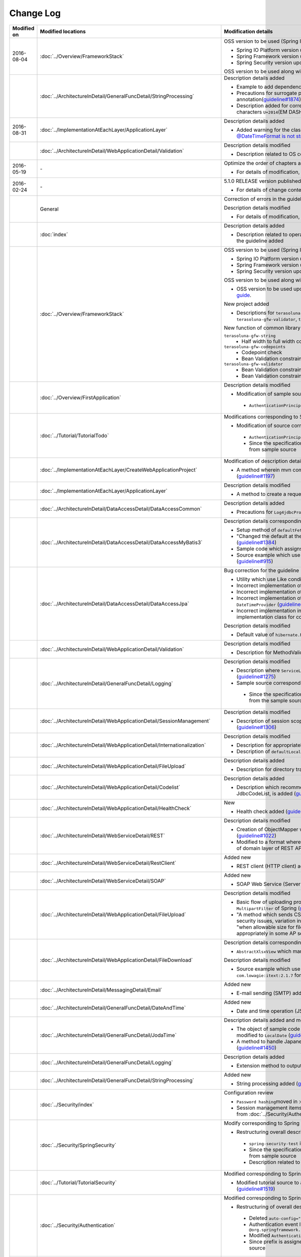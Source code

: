 Change Log
================================================================================

.. tabularcolumns:: |p{0.15\linewidth}|p{0.25\linewidth}|p{0.60\linewidth}|
.. list-table::
    :header-rows: 1
    :widths: 15 25 60

    * - Modified on
      - Modified locations
      - Modification details

    * - 2016-08-04
      - :doc:`../Overview/FrameworkStack`
      - OSS version to be used (Spring IO Platform version) updated

        * Spring IO Platform version updated in 2.0.6.RELEASE
        * Spring Framework version updated in 4.2.7.RELEASE
        * Spring Security version updated in 4.0.4.RELEASE

        OSS version to be used along with Spring IO Platform version update is updated  

    * -
      - :doc:`../ArchitectureInDetail/GeneralFuncDetail/StringProcessing`
      - Description details added

        * Example to add dependency to terasoluna-gfw-string is added (\ `guideline#1699 <https://github.com/terasolunaorg/guideline/issues/1699>`_\ )
        * Precautions for surrogate pair added to description of @Size annotation(\ `guideline#1874 <https://github.com/terasolunaorg/guideline/issues/1874>`_\ )
        * Description added for corresponding UCS(Unicode)characters of JIS chinese characters \ ``U+2014``\(EM DASH)(\ `guideline#1914 <https://github.com/terasolunaorg/guideline/issues/1914>`_\ )

    * - 2016-08-31
      - :doc:`../ImplementationAtEachLayer/ApplicationLayer`
      - Description details added

        * Added warning for the classes on JSR-310 Date and Time API, refer \ `@DateTimeFormat is not strict with JSR310 #1991 <https://github.com/terasolunaorg/guideline/issues/1991>`_\ .

    * -
      - :doc:`../ArchitectureInDetail/WebApplicationDetail/Validation`
      - Description details modified

        * Description related to OS command injection added (\ `guideline#1957 <https://github.com/terasolunaorg/guideline/issues/1957>`_\ )

    * - 2016-05-19
      - \-
      - Optimize the order of chapters and sections
      
        * For details of modification, refer \ `Optimize the order of chapters and sections #1683 <https://github.com/terasolunaorg/guideline/issues/1683>`_\ .
      
    * - 2016-02-24
      - \-
      - 5.1.0 RELEASE version published

        * For details of change contents, refer \ `5.1.0 Issue List <https://github.com/terasolunaorg/guideline/issues?q=is%3Aissue+milestone%3A5.1.0+is%3Aclosed>`_\ .
    * -
      - General
      - Correction of errors in the guideline (typo mistakes and simple description errors)

        Description details modified

        * For details of modification, refer \ `5.1.0 Issue list (improvement) <https://github.com/terasolunaorg/guideline/issues?q=milestone%3A5.1.0+label%3Aimprovement+is%3Aclosed>`_\ .

    * -
      - :doc:`index`
      - Description details added

        * Description related to operation verification environment of the details described in the guideline added

    * -
      - :doc:`../Overview/FrameworkStack`
      - OSS version to be used (Spring IO Platform version) updated

        * Spring IO Platform version updated in 2.0.1.RELEASE
        * Spring Framework version updated in 4.2.4.RELEASE
        * Spring Security version updated in 4.0.3.RELEASE

        OSS version to be used along with Spring IO Platform version update is updated

        * OSS version to be used updated. For update details, refer \ `version 5.1.0 migration guide <https://github.com/terasolunaorg/terasoluna-gfw/wiki/Migration-Guide-5.1.0_ja#step-1-update-dependency-libraries>`_\ .

        New project added

        * Descriptions for \ ``terasoluna-gfw-string``\ , \ ``terasoluna-gfw-codepoints``\ , \ ``terasoluna-gfw-validator``\ , \ ``terasoluna-gfw-web-jsp``\  projects added.

        New function of common library added

        \ ``terasoluna-gfw-string``\ 
         * Half width to full width conversion

        \ ``terasoluna-gfw-codepoints``\
         * Codepoint check
         * Bean Validation constraint annotation for code point check

        \ ``terasoluna-gfw-validator``\
         * Bean Validation constraint annotation for byte length check
         * Bean Validation constraint annotation for field value comparison correlation check

    * -
      - :doc:`../Overview/FirstApplication`
      - Description details modified

        *  Modification of sample source corresponding to Spring Security 4 (\ `guideline#1519 <https://github.com/terasolunaorg/guideline/issues/1519>`_\ )

         * \ ``AuthenticationPrincipalArgumentResolver``\  package changed

    * -
      - :doc:`../Tutorial/TutorialTodo`
      - Modifications corresponding to Spring Security 4

        *  Modification of source corresponding to Spring Security 4 (\ `guideline#1519 <https://github.com/terasolunaorg/guideline/issues/1519>`_\ )

         * \ ``AuthenticationPrincipalArgumentResolver``\  package changed
         * Since the specification is true by default, \ ``<use-expressions="true">``\  deleted from sample source

    * -
      - :doc:`../ImplementationAtEachLayer/CreateWebApplicationProject`
      - Modification of description details

        *  A method wherein mvn command is used in the offline environment is added (\ `guideline#1197 <https://github.com/terasolunaorg/guideline/issues/1197>`_\ )

    * -
      - :doc:`../ImplementationAtEachLayer/ApplicationLayer`
      - Description details modified

        *  A method to create a request URL using EL function is added (\ `guideline#632 <https://github.com/terasolunaorg/guideline/issues/632>`_\ )

    * -
      - :doc:`../ArchitectureInDetail/DataAccessDetail/DataAccessCommon`
      - Description details added

        *  Precautions for \ ``Log4jdbcProxyDataSource``\  overhead added (\ `guideline#1471 <https://github.com/terasolunaorg/guideline/issues/1471>`_\ )
    * -
      - :doc:`../ArchitectureInDetail/DataAccessDetail/DataAccessMyBatis3`
      - Description details corresponding to MyBatis 3.3 added

        * Setup method of \ ``defaultFetchSize``\  added (\ `guideline#965 <https://github.com/terasolunaorg/guideline/issues/965>`_\ )
        * "Changed the default at the time of delayed reading to \ ``JAVASSIST``\" added (\ `guideline#1384 <https://github.com/terasolunaorg/guideline/issues/1384>`_\ )
        * Sample code which assigns Genrics to \ ``ResultHandler``\  modified (\ `guideline#1384 <https://github.com/terasolunaorg/guideline/issues/1384>`_\ )
        * Source example which use newly added \ ``@Flush``\  annotation, and precautions added (\ `guideline#915 <https://github.com/terasolunaorg/guideline/issues/915>`_\ )

    * -
      - :doc:`../ArchitectureInDetail/DataAccessDetail/DataAccessJpa`
      - Bug correction for the guideline

        *  Utility which use Like condition modified appropriately (\ `guideline#1464 <https://github.com/terasolunaorg/guideline/issues/1464>`_\ )
        *  Incorrect implementation of true value in JPQL corrected (\ `guideline#1525 <https://github.com/terasolunaorg/guideline/issues/1525>`_\ )
        *  Incorrect implementation of pagination corrected (\ `guideline#1463 <https://github.com/terasolunaorg/guideline/issues/1463>`_\ )
        *  Incorrect implementation of sample code corrected which implements \ ``DateTimeProvider``\  (\ `guideline#1327 <https://github.com/terasolunaorg/guideline/issues/1327>`_\ )
        *  Incorrect implementation in Factory class for generating an instance of implementation class for common Repository interface corrected (\ `guideline#1327 <https://github.com/terasolunaorg/guideline/issues/1327>`_\ )

        Description details modified

        *  Default value of \ ``hibernate.hbm2ddl.auto``\  corrected (\ `guideline#1282 <https://github.com/terasolunaorg/guideline/issues/1282>`_\ )

    * -
      - :doc:`../ArchitectureInDetail/WebApplicationDetail/Validation`
      - Description details modified

        *  Description for MethodValidation added (\ `guideline#708 <https://github.com/terasolunaorg/guideline/issues/708>`_\ )

    * -
      - :doc:`../ArchitectureInDetail/GeneralFuncDetail/Logging`
      - Description details modified

        * Description where \ ``ServiceLoader``\  mechanism is used in Logback setting, is added (\ `guideline#1275 <https://github.com/terasolunaorg/guideline/issues/1275>`_\ )
        * Sample source corresponding to Spring Security 4 modified (\ `guideline#1519 <https://github.com/terasolunaorg/guideline/issues/1519>`_\ )

         * Since the specification is true by default, \ ``<use-expressions="true">``\  deleted from the sample source

    * -
      - :doc:`../ArchitectureInDetail/WebApplicationDetail/SessionManagement`
      - Description details modified

        *  Description of session scope reference which use SpEL expression is added (\ `guideline#1306 <https://github.com/terasolunaorg/guideline/issues/1306>`_\ )

    * -
      - :doc:`../ArchitectureInDetail/WebApplicationDetail/Internationalization`
      - Description details modified

        *  Description for appropriately reflecting locale in JSP is added (\ `guideline#1439 <https://github.com/terasolunaorg/guideline/issues/1439>`_\ )
        *  Description of \ ``defaultLocale``\  of \ ``SessionLocalResolver``\  corrected (\ `guideline#686 <https://github.com/terasolunaorg/guideline/issues/686>`_\ )

    * -
      - :doc:`../ArchitectureInDetail/WebApplicationDetail/FileUpload`
      - Description details added

        * Description for directory traversal attack added (\ `guideline#2010 <https://github.com/terasolunaorg/guideline/issues/2010>`_\ )

    * -
      - :doc:`../ArchitectureInDetail/WebApplicationDetail/Codelist`
      - Description details added

        *  Description which recommends a pattern wherein \ ``JdbcTemplate``\  is specified in JdbcCodeList, is added (\ `guideline#501 <https://github.com/terasolunaorg/guideline/issues/501>`_\ )

    * -
      - :doc:`../ArchitectureInDetail/WebApplicationDetail/HealthCheck`
      - New

        * Health check added (\ `guideline#1698 <https://github.com/terasolunaorg/guideline/issues/1698>`_\ )

    * -
      - :doc:`../ArchitectureInDetail/WebServiceDetail/REST`
      - Description details modified

        *  Creation of ObjectMapper which use \ ``Jackson2ObjectMapperFactoryBean``\  added (\ `guideline#1022 <https://github.com/terasolunaorg/guideline/issues/1022>`_\ )
        *  Modified to a format where MyBatis3 is used as a prerequisite in the implementation of domain layer of REST API application (\ `guideline#1323 <https://github.com/terasolunaorg/guideline/issues/1323>`_\ )

    * -
      - :doc:`../ArchitectureInDetail/WebServiceDetail/RestClient`
      - Added new

        *  REST client (HTTP client) added (\ `guideline#1307 <https://github.com/terasolunaorg/guideline/issues/1307>`_\ )

    * -
      - :doc:`../ArchitectureInDetail/WebServiceDetail/SOAP`
      - Added new

        *  SOAP Web Service (Server / Client) added (\ `guideline#1340 <https://github.com/terasolunaorg/guideline/issues/1340>`_\ )

    * -
      - :doc:`../ArchitectureInDetail/WebApplicationDetail/FileUpload`
      - Description details modified

        * Basic flow of uploading process and its description modified to description which use \ ``MultipartFilter``\  of Spring (\ `guideline#193 <https://github.com/terasolunaorg/guideline/issues/193>`_\ )
        * "A method which sends CSRF token by query parameter" deleted due to issues like security issues, variation in the operation according to AP server etc.
          Precaution - "when allowable size for file upload exceeds, CSRF token check is not carried out appropriately in some AP servers" added (\ `guideline#1602 <https://github.com/terasolunaorg/guideline/issues/1602>`_\ )


    * -
      - :doc:`../ArchitectureInDetail/WebApplicationDetail/FileDownload`
      - Description details corresponding to Spring Framework4.2 added

        *  \ ``AbstractXlsxView``\  which manages xlsx format, is added (\ `guideline#996 <https://github.com/terasolunaorg/guideline/issues/996>`_\ )

        Description details modified

        * Source example which use \ ``com.lowagie:itext:4.2.1``\  modified to a format which uses \ ``com.lowagie:itext:2.1.7``\  for the specification change of the iText

    * -
      - :doc:`../ArchitectureInDetail/MessagingDetail/Email`
      - Added new

        *  E-mail sending (SMTP) added (\ `guideline#1165 <https://github.com/terasolunaorg/guideline/issues/1165>`_\ )

    * -
      - :doc:`../ArchitectureInDetail/GeneralFuncDetail/DateAndTime`
      - Added new

        *  Date and time operation (JSR-310 Date and Time API) added (\ `guideline#1450 <https://github.com/terasolunaorg/guideline/issues/1450>`_\ )

    * -
      - :doc:`../ArchitectureInDetail/GeneralFuncDetail/JodaTime`
      - Description details added and modified

        *  The object of sample code which handles the date that does not use Timezone modified to \ ``LocalDate``\  (\ `guideline#1283 <https://github.com/terasolunaorg/guideline/issues/1283>`_\ )
        *  A method to handle Japanese calendar in Java8 and earlier versions is added (\ `guideline#1450 <https://github.com/terasolunaorg/guideline/issues/1450>`_\ )

    * -
      - :doc:`../ArchitectureInDetail/GeneralFuncDetail/Logging`
      - Description details added
        
        * Extension method to output log message with ID is described (\ `guideline#1928 <https://github.com/terasolunaorg/guideline/issues/1928>`_\ )

    * -
      - :doc:`../ArchitectureInDetail/GeneralFuncDetail/StringProcessing`
      - Added new

        *  String processing added (\ `guideline#1451 <https://github.com/terasolunaorg/guideline/issues/1451>`_\ )

    * -
      - :doc:`../Security/index`
      - Configuration review

        * \ ``Password hashing``\ moved in :doc:`../Security/Authentication`
        * Session management items are separated as :doc:`../Security/SessionManagement` from :doc:`../Security/Authentication`

    * -
      - :doc:`../Security/SpringSecurity`
      - Modify corresponding to Spring Security 4

        * Restructuring overall description

         *  \ ``spring-security-test``\  introduction
         *  Since the specification is true by default, \ ``<use-expressions="true">``\  deleted from sample source
         * Description related to \ ``RedirectAuthenticationHandler``\ deprecation deleted

    * -
      - :doc:`../Tutorial/TutorialSecurity`
      - Modified corresponding to Spring Security 4

        * Modified tutorial source to a format corresponding to Spring Security 4 (\ `guideline#1519 <https://github.com/terasolunaorg/guideline/issues/1519>`_\ )

    * -
      - :doc:`../Security/Authentication`
      - Modified corresponding to Spring Security 4 (\ `guideline#1519 <https://github.com/terasolunaorg/guideline/issues/1519>`_\ )

        * Restructuring of overall description

         * Deleted \ ``auto-config="true"``\
         * Authentication event listener modified to \ ``@org.springframework.context.event.EventListener``\
         * Modified \ ``AuthenticationPrincipal``\  package
         * Since prefix is assigned by default, \ ``ROLE_``\  prefix deleted from sample source

    * -
      - :doc:`../Security/Authorization`
      - Modified corresponding to Spring Security 4 (\ `guideline#1519 <https://github.com/terasolunaorg/guideline/issues/1519>`_\ )

        * Restructuring of overall description

         *  Since the prefix is assigned by default, \ ``ROLE_``\  prefix deleted from sample source
         *  Since the specification is true by default, \ ``<use-expressions="true">``\  deleted from sample source
         *  Definition example of \ ``@PreAuthorize``\  added

    * -
      - :doc:`../Security/CSRF`
      - Modified corresponding to Spring Security 4

        * Restructuring of overall description

         * CSRF invalidation settings modified \ ``<sec:csrf disabled="true"/>``\

        * Description details modified

         * Items related to multi-part request moved to :doc:`../ArchitectureInDetail/WebApplicationDetail/FileUpload` (\ `guideline#1602 <https://github.com/terasolunaorg/guideline/issues/1602>`_\ )

    * -
      - :doc:`../Security/Encryption`
      - Added new

        * Encryption guidelines added (\ `guideline#1106 <https://github.com/terasolunaorg/guideline/issues/1106>`_\ )

    * -
      - :doc:`../Security/SecureLoginDemo`
      - Added new

        *  Typical implementation example of security requirements added (\ `guideline#1604 <https://github.com/terasolunaorg/guideline/issues/1604>`_\ )

    * -
      - :doc:`../Tutorial/TutorialSession`
      - Added new

        *  Session tutorial added (\ `guideline#1599 <https://github.com/terasolunaorg/guideline/issues/1599>`_\ )

    * -
      - :doc:`../Tutorial/TutorialREST`
      - Modified corresponding to Spring Security 4

        *  Modified source corresponding to Spring Security 4 (\ `guideline#1519 <https://github.com/terasolunaorg/guideline/issues/1519>`_\ )

         * CSRF invalidation settings modified \ ``<sec:csrf disabled="true"/>``\
         * Since the specification is true by default, \ ``<use-expressions="true">``\  deleted from sample source

    * - 2015-08-05
      - \-
      - Released "5.0.1 RELEASE" version

        * For update details, refer to \ `Issue list of 5.0.1 <https://github.com/terasolunaorg/guideline/issues?q=is%3Aissue+milestone%3A5.0.1+is%3Aclosed>`_\
    * -
      - Overall modifications
      - Fixed guideline errors (corrected typos, mistakes in description, etc.)

        * For modification details, refer to \ `Issue list of 5.0.1 (clerical error) <https://github.com/terasolunaorg/guideline/issues?q=is%3Aclosed+milestone%3A5.0.1+label%3A%22clerical+error%22>`_\

        Improved the description

        * For improvement details, \ `Issue list of 5.0.1 (improvement) <https://github.com/terasolunaorg/guideline/issues?q=milestone%3A5.0.1+label%3Aimprovement+is%3Aclosed>`_\

        Fixed the description about application server

        * Removed the description for the Resin
        * Updated the link of reference page
    * -
      - :doc:`index`
      - Added the description

        * Added description about tested environments for contents described in this guideline
    * -
      - :doc:`../Overview/FrameworkStack`
      - Updated the OSS version(Spring IO Platform version) to protect security vulnerability

        * Spring IO Platform version updated to 1.1.3.RELEASE
        * Spring Framework version updated to 4.1.7.RELEASE (\ `CVE-2015-3192 <http://pivotal.io/security/cve-2015-3192>`_\ )
        * JSTL version updated to 1.2.5 (\ `CVE-2015-0254 <http://cve.mitre.org/cgi-bin/cvename.cgi?name=CVE-2015-0254>`_\ )

        Updated the OSS version by the Spring IO Platform version update

        * Updated the OSS version to be used. For update details, refer to \ `Migration guide of version 5.0.1 <https://github.com/terasolunaorg/terasoluna-gfw/wiki/Migration-Guide-5.0.1#step-1-update-dependency-libraries>`_\

        Improved the description (\ `guideline#1148 <https://github.com/terasolunaorg/guideline/issues/1148>`_\ )

        * Added the description of \ ``terasoluna-gfw-recommended-dependencies``\ ,\ ``terasoluna-gfw-recommended-web-dependencies``\  and \ ``terasoluna-gfw-parent``\
        * Modified the description for some project
        * Added the illustration to indicate project dependencies
    * -
      - :doc:`../ImplementationAtEachLayer/CreateWebApplicationProject`
      - Added the description

        * Added how to build a war file (\ `guideline#1146 <https://github.com/terasolunaorg/guideline/issues/1146>`_\ )
    * -
      - :doc:`../ArchitectureInDetail/DataAccessDetail/DataAccessCommon`
      - Added the description

        * Added the description of \ ``DataSource``\  switching functionality (\ `guideline#1071 <https://github.com/terasolunaorg/guideline/issues/1071>`_\ )
    * -
      - :doc:`../ArchitectureInDetail/DataAccessDetail/DataAccessMyBatis3`
      - Fixed the guideline bug

        * Modified the description about timing of batch execution (\ `guideline#903 <https://github.com/terasolunaorg/guideline/issues/903>`_\ )
    * -
      - :doc:`../ArchitectureInDetail/GeneralFuncDetail/Logging`
      - Improved the description

        * Added the description about \ ``additivity``\  attribute of \ ``<logger>``\  tag (\ `guideline#977 <https://github.com/terasolunaorg/guideline/issues/977>`_\ )
    * -
      - :doc:`../ArchitectureInDetail/WebApplicationDetail/SessionManagement`
      - Improved the description

        * Modified the description about how to define a session scope bean (\ `guideline#1082 <https://github.com/terasolunaorg/guideline/issues/1082>`_\ )
    * -
      - :doc:`../ArchitectureInDetail/WebApplicationDetail/DoubleSubmitProtection`
      - Added the description

        * Added the description about the transaction token check in case that response cache is disabled (\ `guideline#1260 <https://github.com/terasolunaorg/guideline/issues/1260>`_\ )
    * -
      - :doc:`../ArchitectureInDetail/WebApplicationDetail/Codelist`
      - Added the description

        * Added how to display a code name (\ `guideline#1109 <https://github.com/terasolunaorg/guideline/issues/1109>`_\ )
    * -
      - | :doc:`../ArchitectureInDetail/WebApplicationDetail/Ajax`
        | :doc:`../ArchitectureInDetail/WebServiceDetail/REST`
      - Added the warning about \ `CVE-2015-3192 <http://pivotal.io/security/cve-2015-3192>`_\ (XML security vulnerability)

        * Added the warning at the time of the StAX(Streaming API for XML) use (\ `guideline#1211 <https://github.com/terasolunaorg/guideline/issues/1211>`_\ )
    * -
      - | :doc:`../ArchitectureInDetail/WebApplicationDetail/Pagination`
        | :doc:`../ArchitectureInDetail/WebApplicationDetail/TagLibAndELFunctions`
      - Modified in accordance with bug fixes of common library

        * Modified the description about \ ``f:query``\  specification , in accordance with bug fixes of common library (\ `terasoluna-gfw#297 <https://github.com/terasolunaorg/terasoluna-gfw/issues/297>`_\ ) (\ `guideline#1244 <https://github.com/terasolunaorg/guideline/issues/1244>`_\ )
    * -
      - :doc:`../Security/Authentication`
      - Improved the description

        * Added the notes about handling with some properties of parent class of \ ``ExceptionMappingAuthenticationFailureHandler``\  (\ `guideline#812 <https://github.com/terasolunaorg/guideline/issues/812>`_\ )
        * Modified the setting example for the \ ``requiresAuthenticationRequestMatcher``\  property of \ ``AbstractAuthenticationProcessingFilter``\  (\ `guideline#1110 <https://github.com/terasolunaorg/guideline/issues/1110>`_\ )
    * -
      - :doc:`../Security/Authorization`
      - Fixed the guideline bug

        * Modified the setting example for the \ ``access``\  attribute of \ ``<sec:authorize>``\  tag (JSP tag library) (\ `guideline#1003 <https://github.com/terasolunaorg/guideline/issues/1003>`_\ )
    * -
      - Elimination of environmental dependency
      - Added the description

        * Added how to apply the external classpath(alternative functionality of \ ``VirtualWebappLoader``\  of Tomcat7) at the time of Tomcat8 use (\ `guideline#1081 <https://github.com/terasolunaorg/guideline/issues/1081>`_\ )
    * - 2015-06-12
      - Overall modifications
      - Released English version of "5.0.0 RELEASE"
    * - 2015-03-06
      - :doc:`../ArchitectureInDetail/WebServiceDetail/REST`
      - Guideline bug modification

        * Modification of sample code for exception handling (the code that contains the issue of generating \ ``NullPointerException``\ ).
          For improvement details, refer to \ `guideline#918 <https://github.com/terasolunaorg/guideline/issues/918>`_\ .
    * -
      - :doc:`../Tutorial/TutorialREST`
      - Guideline bug modification

        * Fixed a problem that generates \ `` NullPointerException`` \ in the processing of exception handling.
          For improvement details, refer to \ `guideline#918 <https://github.com/terasolunaorg/guideline/issues/918>`_\ .
    * - 2015-02-23
      - \-
      - Released "5.0.0 RELEASE" version

        * For update details, refer to \ `Issue list of 5.0.0 <https://github.com/terasolunaorg/guideline/issues?q=is%3Aissue+milestone%3A5.0.0+is%3Aclosed>`_\  and \ `Backport issue list of 1.0.2  <https://github.com/terasolunaorg/guideline/issues?q=is%3Aclosed+milestone%3A1.0.2+label%3Abackport>`_\ .
    * -
      - Overall modifications
      - Fixed guideline errors (corrected typos, mistakes in description, etc.)

        * For modification details, refer to \ `Backport issue list of 1.0.2 (clerical error) <https://github.com/terasolunaorg/guideline/issues?q=is%3Aclosed+milestone%3A1.0.2+label%3Abackport+label%3A%22clerical+error%22>`_\ .

        Improved the description

        * For improvement details, refer to \ `Issue list of 5.0.0 (improvement) <https://github.com/terasolunaorg/guideline/issues?q=milestone%3A5.0.0+label%3Aimprovement+is%3Aclosed>`_\  and \ `Backport issue list of 1.0.2 (improvement) <https://github.com/terasolunaorg/guideline/issues?q=is%3Aclosed+milestone%3A1.0.2+label%3Aimprovement+label%3Abackport>`_\ .

        Added new

        * :doc:`../ImplementationAtEachLayer/CreateWebApplicationProject`
        * :doc:`../ArchitectureInDetail/DataAccessDetail/DataAccessMyBatis3`
        * :doc:`../ArchitectureInDetail/WebApplicationDetail/TagLibAndELFunctions`
        * :doc:`../Appendix/Lombok`

        Updated in accordance with version 5.0.0 

        * Deleted MyBatis2 
    * -
      - :doc:`../Overview/FrameworkStack`
      - Spring IO Platform compatible

        * Added a point that except for some libraries, the management of recommended libraries is changed to a structure delegating it to Spring IO Platform.

        Updated the OSS version

        * Updated the OSS version to be used. For update details, refer to \ `Migration guide of version 5.0.0 <https://github.com/terasolunaorg/terasoluna-gfw/wiki/Migration-Guide-5.0.0#step-1-update-dependency-libraries>`_\ .
    * -
      - :doc:`../Overview/FirstApplication`
      - Updated in accordance with version 5.0.0

        * Used Spring Framework 4.1
        * Reviewed structure of document.
    * -
      - :doc:`../Overview/ApplicationLayering`
      - Fixed bugs in English translation.

        * Fixed translation bugs related to domain layer and other layers.
          For modification details, refer to \ `guideline#364 issue <https://github.com/terasolunaorg/guideline/issues/364>`_\ .
    * -
      - :doc:`../Tutorial/TutorialTodo`
      - Updated in accordance with version 5.0.0

        * Use of Spring Framework 4.1.
        * MyBatis3 support as infrastructure layer.
        * Revised document structure.
    * -
      - :doc:`../ImplementationAtEachLayer/CreateWebApplicationProject`
      - Added new

        * Added a method to create a project having multi project structure
    * -
      - :doc:`../ImplementationAtEachLayer/DomainLayer`
      - Modified in accordance with Spring Framework 4.1

        * Added description about handling \ ``@Transactional``\  of JTA 1.2.
          For modification details, refer to \ `guideline#562 issue <https://github.com/terasolunaorg/guideline/issues/562>`_\ .
        * Modified description about handling \ ``@Transactional(readOnly = true)``\  when using JPA (Hibernate implementation).
          With \ `SPR-8959 <https://jira.spring.io/browse/SPR-8959>`_\  (Spring Framework 4.1 and later versions) support,
          it has been improved so that instruction can be given so as to handle as "Read-only transactions" for JDBC driver.

        Added description

        * Added notes regarding the cases where "Read-only transactions" are not enabled.
          For added contents, refer to \ `guideline#861 issue <https://github.com/terasolunaorg/guideline/issues/861>`_\ .
    * -
      - :doc:`../ImplementationAtEachLayer/InfrastructureLayer`
      - Modified in accordance with MyBatis3

        * Added a method to use MyBatis3 mechanism as implementation of RepositoryImpl.
    * -
      - :doc:`../ImplementationAtEachLayer/ApplicationLayer`
      - Modified in accordance with Spring Framework 4.1

        * Added description about the attribute (attribute to filter the Controllers to be used) added in \ ``@ControllerAdvice``\ .
          For modification details, refer to \ `guideline#549 issue <https://github.com/terasolunaorg/guideline/issues/549>`_\ .
        * Added description about \ ``<mvc:view-resolvers>``\ .
          For modification details, refer to \ `guideline#609 issue <https://github.com/terasolunaorg/guideline/issues/609>`_\ .
    * -
      - :doc:`../ArchitectureInDetail/DataAccessDetail/DataAccessCommon`
      - Modified in accordance with bug fixes of common library

        * Added description about handling double byte wild card characters (\ ``％``\ , \ ``＿``\)\ , in accordance with bug fixes of common library (\ `terasoluna-gfw#78 <https://github.com/terasolunaorg/terasoluna-gfw/issues/78>`_\ ).
          For modification details, refer to \ `guideline#712 issue <https://github.com/terasolunaorg/guideline/issues/712>`_\ .

        Modified in accordance with Spring Framework 4.1

        * Removed the description about the problem where pessimistic locking error of JPA (Hibernate implementation) is not converted into \ ``PessimisticLockingFailureException``\  of Spring Framework.
          This problem is resolved in \ `SPR-10815 <https://jira.spring.io/browse/SPR-10815>`_\  (Spring Framework 4.0 and later versions).

        Modified in accordance with Apache Commons DBCP 2.0

        * Changed the sample code and its description to use component for Apache Commons DBCP 2.0.
    * -
      - :doc:`../ArchitectureInDetail/DataAccessDetail/DataAccessMyBatis3`
      - Added new

        * Added method to implement an infrastructure layer using MyBatis3 as O/R Mapper.
    * -
      - :doc:`../ArchitectureInDetail/DataAccessDetail/ExclusionControl`
      - Fixed guideline bugs

        * Modified the sample code of optimistic locking of long transactions (processing when records cannot be fetched).
          For modification details, refer to \ `guideline#450 issue <https://github.com/terasolunaorg/guideline/issues/450>`_\ .

        Modified in accordance with Spring Framework 4.1

        * Removed the description about the problem where pessimistic locking error of JPA (Hibernate implementation) is not converted into \ ``PessimisticLockingFailureException``\  of Spring Framework.
          This problem is resolved in \ `SPR-10815 <https://jira.spring.io/browse/SPR-10815>`_\  (Spring Framework 4.0 and later versions).

        Modified in accordance with MyBatis3

        * Added methods to implement exclusive control when using MyBatis3.
    * -
      - :doc:`../ArchitectureInDetail/WebApplicationDetail/Validation`
      - Fixed guideline bugs

        * Modified the description of \ ``@GroupSequence``\ .
          For modification details, refer to \ `guideline#296 issue <https://github.com/terasolunaorg/guideline/issues/296>`_\ .

        Modified in accordance with bug fixes of common library

        * Added notes about \ ``ValidationMessages.properties``\ , in accordance with bug fixes of common library (\ `terasoluna-gfw#256 <https://github.com/terasolunaorg/terasoluna-gfw/issues/256>`_\ ).
          For modification details, refer to \ `guideline#766 issue <https://github.com/terasolunaorg/guideline/issues/766>`_\ .

        Added description

        * Added a method to link with the mechanism of Group Validation of Bean Validation at the time of correlated item check using Spring Validator.
          For added contents, refer to \ `guideline#320 issue <https://github.com/terasolunaorg/guideline/issues/320>`_\ .

        Modified in accordance with Bean Validation 1.1 (Hibernate Validator 5.1)

        * Added description about \ ``inclusive``\  attribute of \ ``@DecimalMin``\  and \ ``@DecimalMax``\ .
        * Added description about Expression Language.
        * Described about deprecated API from Bean Validation 1.1.
        * Added description about a bug related to \ ``ValidationMessages.properties``\  of Hibernate Validator 5.1.x (\ `HV-881 <https://hibernate.atlassian.net/browse/HV-881>`_\ ) and methods to prevent the same.
    * -
      - :doc:`../ArchitectureInDetail/WebApplicationDetail/ExceptionHandling`
      - Added description

        * Added a description that simple error page is likely to be displayed in Internet Explorer when an error having size lesser than 513 bytes is sent as response.
          For added contents, refer to \ `guideline#189 issue <https://github.com/terasolunaorg/guideline/issues/189>`_\ .

        Modified in accordance with Spring Framework 4.1

        * Removed the description about the problem where pessimistic locking error of JPA (Hibernate implementation) is not converted into \ ``PessimisticLockingFailureException``\  of Spring Framework.
          This problem is resolved in \ `SPR-10815 <https://jira.spring.io/browse/SPR-10815>`_\  (Spring Framework 4.0 and later versions).
    * -
      - :doc:`../ArchitectureInDetail/WebApplicationDetail/SessionManagement`
      - Modified in accordance with Spring Security 3.2

        * Removed the description about a problem where CSRF token error occurs (\ `SEC-2422 <https://jira.springsource.org/browse/SEC-2422>`_\  ) instead of session time out at the time of POST request.
          A mechanism to detect session time out is included in formal version of Spring Security 3.2, hence the problem is resolved.
    * -
      - :doc:`../ArchitectureInDetail/WebApplicationDetail/MessageManagement`
      - Reflected changes of common library

        * Added description about newly added message type (warning) and deprecated messages types (warn), in accordance with the improvement of common library (\ `terasoluna-gfw#24 <https://github.com/terasolunaorg/terasoluna-gfw/issues/24>`_\ ).
          For modification details, refer to \ `guideline#74 issue <https://github.com/terasolunaorg/guideline/issues/74>`_\ .
    * -
      - :doc:`../ArchitectureInDetail/WebApplicationDetail/Pagination`
      - Reflected changes of common library

        * Changed description of page link in active state, in accordance with the improvement of common library (\ `terasoluna-gfw#13 <https://github.com/terasolunaorg/terasoluna-gfw/issues/13>`_\ ).
          For modification details, refer to \ `guideline#699 issue <https://github.com/terasolunaorg/guideline/issues/699>`_\ .
        * Changed description of page link in disabled state, in accordance with the improvement of common library (\ `terasoluna-gfw#14 <https://github.com/terasolunaorg/terasoluna-gfw/issues/14>`_\ ).
          For modification details, refer to \ `guideline#700 issue <https://github.com/terasolunaorg/guideline/issues/700>`_\ .

        Modified in accordance with Spring Data Common 1.9

        * Added notes for the classes where API specifications (\ ``Page``\  interface, etc.) are changed due to version upgrade.
    * -
      - :doc:`../ArchitectureInDetail/WebApplicationDetail/Codelist`
      - Modified in accordance with bug fixes of common library

        * Added notes about version upgrade and changing message key of \ ``ExistInCodeList``\  in accordance with bug fixes of common library (\ `terasoluna-gfw#16 <https://github.com/terasolunaorg/terasoluna-gfw/issues/16>`_\ ).
          For modification details, refer to \ `guideline#638 issue <https://github.com/terasolunaorg/guideline/issues/638>`_\ .
        * Added notes about message definition of \ ``@ExistInCodeList``\  in accordance with bug fixes of common library (\ `terasoluna-gfw#256 <https://github.com/terasolunaorg/terasoluna-gfw/issues/256>`_\ ).
          For modification details, refer to \ `guideline#766 issue <https://github.com/terasolunaorg/guideline/issues/766>`_\ .

        Reflected changes of common library

        * Added a method to use \ ``EnumCodeList``\  class in accordance with addition of common library functions (\ `terasoluna-gfw#25 <https://github.com/terasolunaorg/terasoluna-gfw/issues/25>`_\ ).
    * -
      - :doc:`../ArchitectureInDetail/WebApplicationDetail/Ajax`
      - Modified in accordance with Spring Security 3.2

        * Changed the sample code for CSRF measures (method to create \ ``<meta>``\  tag for CSRF measures).

        Modified in accordance with Jackson 2.4

        * Changed the sample code and description to use components for Jackson 2.4.
    * -
      - :doc:`../ArchitectureInDetail/WebServiceDetail/REST`
      - Improvement in description

        * Improve the method to build an URL to be set in location header and hypermedia link.
          For improvement details, refer to \ `guideline#374 issue <https://github.com/terasolunaorg/guideline/issues/374>`_\ .

        Modified in accordance with Spring Framework 4.1

        * Added a description about \ ``@RestController``\ .
          For modification details, refer to \ `guideline#560 issue <https://github.com/terasolunaorg/guideline/issues/560>`_\ .
        * Changed the sample code to create \ ``ResponseEntity``\  using builder style API.

        Modified in accordance with Jackson 2.4

        * Changed the sample code and description to use components for Jackson 2.4.

        Modified in accordance with Spring Data Common 1.9

        * Added notes for the classes where API specifications (\ ``Page``\   interface, etc.) are changed due to version upgrade.
    * -
      - :doc:`../ArchitectureInDetail/WebApplicationDetail/FileUpload`
      - Fixed guideline bugs

        * Modified version of Apache Commons FileUpload with resolved \ `CVE-2014-0050 <http://cve.mitre.org/cgi-bin/cvename.cgi?name=CVE-2014-0050>`_\  (File Upload vulnerabilities).
          For modification details, refer to \ `guideline#846 issue <https://github.com/terasolunaorg/guideline/issues/846>`_\ .

        Added description

        * File upload function of Servlet 3 has a problem of garbled characters on a part of application server. Therefore, added a method to use Apache Commons FileUpload as a measure to prevent this event.
          For added contents, refer to \ `guideline#778 issue <https://github.com/terasolunaorg/guideline/issues/778>`_\ .
    * -
      - :doc:`../ArchitectureInDetail/GeneralFuncDetail/SystemDate`
      - Reflected changes of common library

        * Changed document structure, package name and class name in accordance with the improvement of common library (\ `terasoluna-gfw#224 <https://github.com/terasolunaorg/terasoluna-gfw/issues/224>`_\ ).
          For modification details, refer to \ `guideline#701 issue <https://github.com/terasolunaorg/guideline/issues/701>`_\ .
    * -
      - :doc:`../ArchitectureInDetail/WebApplicationDetail/TilesLayout`
      - Modified in accordance with Tiles 3.0

        * Changed the example of settings and description to use component for Tiles 3.0.

        Modified in accordance with Spring Framework 4.1

        * Added description about \ ``<mvc:view-resolvers>``\ , \ ``<mvc:tiles>``\ , \ ``<mvc:definitions>``\ .
          For modification details, refer to \ `guideline#609 issue <https://github.com/terasolunaorg/guideline/issues/609>`_\ .
    * -
      - :doc:`../ArchitectureInDetail/GeneralFuncDetail/JodaTime`
      - Added description

        * Added method to use \ ``LocalDateTime``\ .
          For added contents, refer to \ `guideline#584 issue <https://github.com/terasolunaorg/guideline/issues/584>`_\ .

        Modified in accordance with Joda Time 2.5

        * Since \ ``DateMidnight``\  class is deprecated in accordance with version upgrade, changed the method to fetch start time of specific date (0:00:00.000).
    * -
      - :doc:`../Security/SpringSecurity`
      - Modified in accordance with Spring Security 3.2

        * Added "Settings to create secure HTTP header" in appendix.
    * -
      - :doc:`../Tutorial/TutorialSecurity`
      - Updated in accordance with version 5.0.0

        * Made changes so as to use MyBatis3 as infrastructure layer.
        * Applied Spring Framework 4.1
        * Applied Spring Security 3.2
        * Revised document structure.
    * -
      - :doc:`../Security/Authentication`
      - Fixed guideline bugs

        * Modified the erroneous and inadequate description of \ ``<form-login>``\ , \ ``<logout>``\ , \ ``<session-management>``\  tag.
          For modification details, refer to \ `guideline#754 issue <https://github.com/terasolunaorg/guideline/issues/754>`_\ .
        * Modified the sample code that indicates extension method of AuthenticationFilter (added settings to validate CSRF measures and session fixation attack measures).
          For details, refer to \ `guideline#765 issue <https://github.com/terasolunaorg/guideline/issues/765>`_\ .

        Modified in accordance with Spring Security 3.2

        * Added notes about logout method when CSRF measures are validated.
        * Added description of \ ``@AuthenticationPrincipal``\ , as a method to access \ ``UserDetails``\  (authentication user information class) from Controller.
        * Added description of \ ``changeSessionId``\ , as parameters of \ ``session-fixation-protection``\  attribute of \ ``<sec:session-management>``\ .
        * Added methods to detect session time-out and notes for same.
        * Changed setting method to validate concurrent session control of identical users (made changes so as to use \ ``<sec:concurrency-control>``\ ).
        * Added a point that a class of concurrent session control of identical users is deprecated and other class is provided.
    * -
      - :doc:`../Security/CSRF`
      - Modified in accordance with Spring Security 3.2

        * Removed description about the component for CSRF measures of Spring Security 3.2.0 (provisional version before formal release) included in common library of version 1.0.x.
        * Changed setting method to validate CSRF measures by a proper method of Spring Security 3.2 (method using \ ``<sec:csrf>``\ ).
        * Added description about JSP tag library (\ ``<sec:csrfInput>``\  and \ ``<sec:csrfMetaTags>``\ ) for CSRF measures.
        * Added methods to detect session time-out and precautions when CSRF measures are validated.

        Modified in accordance with Spring Framework 4.1

        * Changed description about the condition where CSRF token is output as hidden, when \ ``<form:form>``\  is used.
    * -
      - :doc:`../Tutorial/TutorialREST`
      - Improved the description

        * Changed to the contents that do not depend on specific infrastructure layer (O/R Mapper), by adding REST API in the project created in \ :doc:`../Tutorial/TutorialTodo`\ .
          For modification details, refer to \ `guideline#325 issue <https://github.com/terasolunaorg/guideline/issues/325>`_\ .

        Updated in accordance with version 5.0.0

        * Applied Spring Framework 4.1.
        * Applied Spring Security 3.2.
        * Applied Jackson 2.4.
    * -
      - Create a new project from a blank project
      - Improved the description

        * Supported method to create a project having multi project structure.
        * Updated the method to create a project having single project structure.
    * -
      - :doc:`../ArchitectureInDetail/WebApplicationDetail/TagLibAndELFunctions`
      - Added new

        * Added description about EL functions and JSP tag libraries provided by common libraries.
    * -
      - :doc:`../Appendix/Lombok`
      - Added new

        * Added description about how to remove a boilerplate code where Lombok is used.
    * -
      - English version
      - Added English version of the following.

        * :doc:`../ImplementationAtEachLayer/CreateWebApplicationProject`
        * :doc:`../ArchitectureInDetail/DataAccessDetail/DataAccessCommon`
        * :doc:`../ArchitectureInDetail/DataAccessDetail/DataAccessJpa`
        * :doc:`../ArchitectureInDetail/DataAccessDetail/DataAccessMyBatis3`
        * :doc:`../ArchitectureInDetail/DataAccessDetail/ExclusionControl`
        * :doc:`../ArchitectureInDetail/GeneralFuncDetail/Logging`
        * :doc:`../ArchitectureInDetail/GeneralFuncDetail/PropertyManagement`
        * :doc:`../ArchitectureInDetail/WebApplicationDetail/Pagination`
        * :doc:`../ArchitectureInDetail/WebApplicationDetail/DoubleSubmitProtection`
        * :doc:`../ArchitectureInDetail/WebApplicationDetail/Internationalization`
        * :doc:`../ArchitectureInDetail/WebApplicationDetail/Codelist`
        * :doc:`../ArchitectureInDetail/WebApplicationDetail/Ajax`
        * :doc:`../ArchitectureInDetail/WebServiceDetail/REST`
        * :doc:`../ArchitectureInDetail/WebApplicationDetail/FileUpload`
        * :doc:`../ArchitectureInDetail/WebApplicationDetail/FileDownload`
        * :doc:`../ArchitectureInDetail/WebApplicationDetail/TilesLayout`
        * :doc:`../ArchitectureInDetail/GeneralFuncDetail/SystemDate`
        * :doc:`../ArchitectureInDetail/GeneralFuncDetail/Dozer`
        * :doc:`../Security/SpringSecurity`
        * :doc:`../Security/Authentication`
        * :doc:`../Security/Authorization`
        * :doc:`../Security/CSRF`
        * Create a new project from a blank project
        * :doc:`../Appendix/Nexus`
        * Elimination of environmental dependency
        * Project Structure Standard
        * :doc:`../Appendix/Lombok`
        * :doc:`../Appendix/SpringComprehensionCheck`
    * - 2014-08-27
      - \-
      - Released "1.0.1 RELEASE" version

        Refer to \ `Issue list of 1.0.1 <https://github.com/terasolunaorg/guideline/issues?labels=&milestone=1&state=closed>`_\  for details.
    * -
      - Overall modifications
      - Fixed guideline bugs (corrected typos, mistakes in description etc.)

        Refer to \ `Issue list of 1.0.1 (bug & clerical error) <https://github.com/terasolunaorg/guideline/issues?labels=bug&milestone=1&state=closed>`_\  for details.
    * -
      - Japanese version
      - Added Japanese version of the following.

        * :doc:`CriteriaBasedMapping`
        * :doc:`../ArchitectureInDetail/WebServiceDetail/REST`
        * :doc:`../Tutorial/TutorialREST`
    * -
      - English version
      - Added English version of the following.

        * :doc:`index`
        * :doc:`../Overview/index`
        * :doc:`../Tutorial/TutorialTodo`
        * :doc:`../ImplementationAtEachLayer/index`
        * :doc:`../ArchitectureInDetail/WebApplicationDetail/Validation`
        * :doc:`../ArchitectureInDetail/WebApplicationDetail/ExceptionHandling`
        * :doc:`../ArchitectureInDetail/WebApplicationDetail/MessageManagement`
        * :doc:`../ArchitectureInDetail/GeneralFuncDetail/JodaTime`
        * :doc:`../Security/XSS`
        * :doc:`../Appendix/ReferenceBooks`
    * -
      - :doc:`../Overview/FrameworkStack`
      - Updated the OSS version in accordance with bug fixes.

        * GroupId (\ ``org.springframework``\  ) updated to 3.2.10.RELEASE from 3.2.4.RELEASE
        * GroupId (\ ``org.springframework.data``\  )/ArtifactId(\ ``spring-data-commons``\  ) updated to 1.6.4.RELEASE from 1.6.1.RELEASE
        * GroupId (\ ``org.springframework.data``\  )/ArtifactId(\ ``spring-data-jpa``\  ) updated to 1.4.3.RELEASE from 1.4.1.RELEASE
        * GroupId (\ ``org.aspectj``\  ) updated to 1.7.4 from 1.7.3
        * Deleted GroupId (\ ``javax.transaction``\  )/ArtifactId(\ ``jta``\  )
    * -
      - :doc:`../ImplementationAtEachLayer/ApplicationLayer`
      - Added a warning about `CVE-2014-1904 <http://cve.mitre.org/cgi-bin/cvename.cgi?name=CVE-2014-1904>`_\  (XSS Vulnerability of \ ``action``\  attribute in \ ``<form:form>``\  tag)
    * -
      - Japanese version

        :doc:`../ArchitectureInDetail/WebApplicationDetail/MessageManagement`
      - Added description about bug fix

        * Fixed bugs of \ ``<t:messagesPanel>``\  tag of common library (\ `terasoluna-gfw#10 <https://github.com/terasolunaorg/terasoluna-gfw/issues/10>`_\ )
    * -
      - Japanese version

        :doc:`../ArchitectureInDetail/WebApplicationDetail/Pagination`
      - Updated description about bug fix

        * Fixed bugs of \ ``<t:pagination>``\  tag of common library (\ `terasoluna-gfw#12 <https://github.com/terasolunaorg/terasoluna-gfw/issues/12>`_\  )
        * Fixed bugs of Spring Data Commons (\ `terasoluna-gfw#22 <https://github.com/terasolunaorg/terasoluna-gfw/issues/22>`_\  )
    * -
      - Japanese version

        :doc:`../ArchitectureInDetail/WebApplicationDetail/Ajax`
      - Updated description of countermeasures against XXE Injection
    * -
      - Japanese version

        :doc:`../ArchitectureInDetail/WebApplicationDetail/FileUpload`
      - Added a warning about `CVE-2014-0050 <http://cve.mitre.org/cgi-bin/cvename.cgi?name=CVE-2014-0050>`_\  (File Upload Vulnerability)

        Fixed guideline bugs.

        * Added how to handle \ ``MultipartException``\  using error-page functionality of servlet container, because your application can't handle \ ``MultipartException``\  using \ ``SystemExceptionResolver``\  when used \ ``MultipartFilter``\ . Refer to \ `Issue of guideline#59 <https://github.com/terasolunaorg/guideline/issues/59>`_\  for details.
    * -
      - Japanese version
      - Change how to create following projects to be carried out from \ ``mvn archetype:generate``\

        * :doc:`../Overview/FirstApplication`
        * :doc:`../Tutorial/TutorialTodo`
        * :doc:`../Tutorial/TutorialTodo`
    * -
      - Japanese version
      - Minor modifications in how to create following Maven archetype

        * :doc:`../Tutorial/TutorialSecurity`
        * Create a new project from a blank project
    * - 2013-12-17
      - Japanese version
      - Released "1.0.0 Public Review" version

.. raw:: latex

   \newpage

